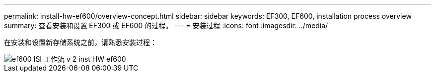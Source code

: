 ---
permalink: install-hw-ef600/overview-concept.html 
sidebar: sidebar 
keywords: EF300, EF600, installation process overview 
summary: 查看安装和设置 EF300 或 EF600 的过程。 
---
= 安装过程
:icons: font
:imagesdir: ../media/


[role="lead"]
在安装和设置新存储系统之前，请熟悉安装过程：

image::../media/ef600_isi_workflow_v_2_inst-hw-ef600.bmp[ef600 ISI 工作流 v 2 inst HW ef600]
